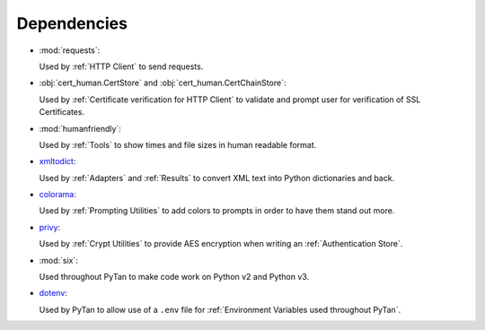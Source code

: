 Dependencies
###############################################

* :mod:`requests`:

  Used by :ref:`HTTP Client` to send requests.

* :obj:`cert_human.CertStore` and :obj:`cert_human.CertChainStore`:

  Used by :ref:`Certificate verification for HTTP Client` to validate and prompt user for verification of SSL Certificates.

* :mod:`humanfriendly`:

  Used by :ref:`Tools` to show times and file sizes in human readable format.

* `xmltodict <https://github.com/martinblech/xmltodict>`_:

  Used by :ref:`Adapters` and :ref:`Results` to convert XML text into Python dictionaries and back.

* `colorama <https://github.com/tartley/colorama>`_:

  Used by :ref:`Prompting Utilities` to add colors to prompts in order to have them stand out more.

* `privy <https://github.com/ofek/privy>`_:

  Used by :ref:`Crypt Utilities` to provide AES encryption when writing an :ref:`Authentication Store`.

* :mod:`six`:

  Used throughout PyTan to make code work on Python v2 and Python v3.

* `dotenv <https://github.com/theskumar/python-dotenv>`_:

  Used by PyTan to allow use of a ``.env`` file for :ref:`Environment Variables used throughout PyTan`.
